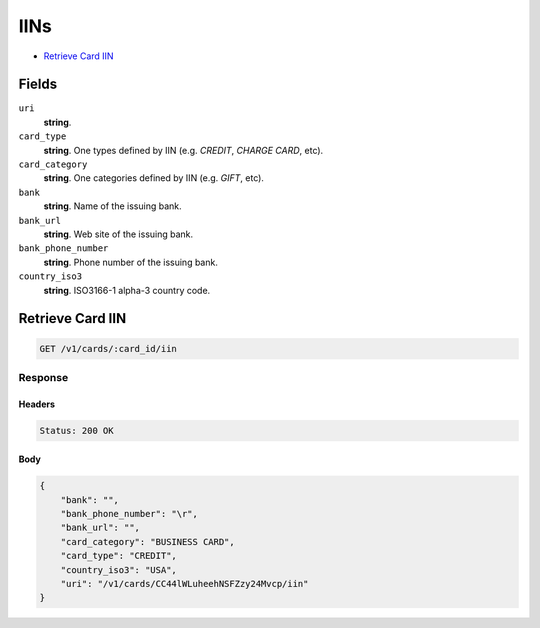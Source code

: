 IINs
====

- `Retrieve Card IIN`_

Fields
------

``uri`` 
    **string**.  
 
``card_type`` 
    **string**. One types defined by IIN (e.g. `CREDIT`, `CHARGE CARD`, etc). 
 
``card_category`` 
    **string**. One categories defined by IIN (e.g. `GIFT`, etc). 
 
``bank`` 
    **string**. Name of the issuing bank. 
 
``bank_url`` 
    **string**. Web site of the issuing bank. 
 
``bank_phone_number`` 
    **string**. Phone number of the issuing bank. 
 
``country_iso3`` 
    **string**. ISO3166-1 alpha-3 country code. 
 

Retrieve Card IIN
-----------------

.. code:: 
 
    GET /v1/cards/:card_id/iin 
 

Response
~~~~~~~~

Headers 
^^^^^^^ 
 
.. code::  
 
    Status: 200 OK 
 
Body 
^^^^ 
 
.. code:: javascript 
 
    { 
        "bank": "",  
        "bank_phone_number": "\r",  
        "bank_url": "",  
        "card_category": "BUSINESS CARD",  
        "card_type": "CREDIT",  
        "country_iso3": "USA",  
        "uri": "/v1/cards/CC44lWLuheehNSFZzy24Mvcp/iin" 
    } 
 

